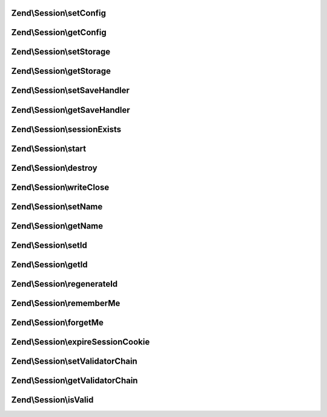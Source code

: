 .. Session/ManagerInterface.php generated using docpx on 01/30/13 03:32am


Zend\\Session\\setConfig
========================

.. function:: Zend\Session\setConfig()


    Session manager interface



Zend\\Session\\getConfig
========================

.. function:: Zend\Session\getConfig()



Zend\\Session\\setStorage
=========================

.. function:: Zend\Session\setStorage()



Zend\\Session\\getStorage
=========================

.. function:: Zend\Session\getStorage()



Zend\\Session\\setSaveHandler
=============================

.. function:: Zend\Session\setSaveHandler()



Zend\\Session\\getSaveHandler
=============================

.. function:: Zend\Session\getSaveHandler()



Zend\\Session\\sessionExists
============================

.. function:: Zend\Session\sessionExists()



Zend\\Session\\start
====================

.. function:: Zend\Session\start()



Zend\\Session\\destroy
======================

.. function:: Zend\Session\destroy()



Zend\\Session\\writeClose
=========================

.. function:: Zend\Session\writeClose()



Zend\\Session\\setName
======================

.. function:: Zend\Session\setName()



Zend\\Session\\getName
======================

.. function:: Zend\Session\getName()



Zend\\Session\\setId
====================

.. function:: Zend\Session\setId()



Zend\\Session\\getId
====================

.. function:: Zend\Session\getId()



Zend\\Session\\regenerateId
===========================

.. function:: Zend\Session\regenerateId()



Zend\\Session\\rememberMe
=========================

.. function:: Zend\Session\rememberMe()



Zend\\Session\\forgetMe
=======================

.. function:: Zend\Session\forgetMe()



Zend\\Session\\expireSessionCookie
==================================

.. function:: Zend\Session\expireSessionCookie()



Zend\\Session\\setValidatorChain
================================

.. function:: Zend\Session\setValidatorChain()



Zend\\Session\\getValidatorChain
================================

.. function:: Zend\Session\getValidatorChain()



Zend\\Session\\isValid
======================

.. function:: Zend\Session\isValid()



